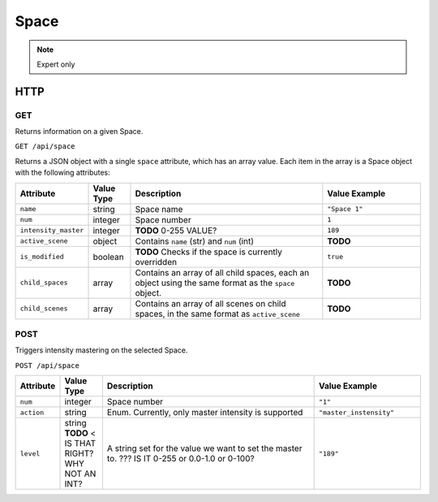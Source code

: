 Space
#####
.. note:: Expert only

HTTP
****

GET
===

Returns information on a given Space.

``GET /api/space``

Returns a JSON object with a single ``space`` attribute, which has an array value. Each item in the array is a Space object with the following attributes:

.. list-table::
   :widths: 2 2 10 5
   :header-rows: 1

   * - Attribute
     - Value Type
     - Description
     - Value Example
   * - ``name``
     - string
     - Space name
     - ``"Space 1"``
   * - ``num``
     - integer
     - Space number
     - ``1``
   * - ``intensity_master``
     - integer
     - **TODO** 0-255 VALUE?
     - ``189``
   * - ``active_scene``
     - object
     - Contains ``name`` (str) and ``num`` (int)
     - **TODO**
   * - ``is_modified``
     - boolean
     - **TODO** Checks if the space is currently overridden 
     - ``true``
   * - ``child_spaces``
     - array
     - Contains an array of all child spaces, each an object using the same format as the ``space`` object.
     - **TODO**
   * - ``child_scenes``
     - array
     - Contains an array of all scenes on child spaces, in the same format as ``active_scene``
     - **TODO**


POST
====

Triggers intensity mastering on the selected Space.

``POST /api/space``

.. list-table::
   :widths: 2 2 10 5
   :header-rows: 1

   * - Attribute
     - Value Type
     - Description
     - Value Example
   * - ``num``
     - integer
     - Space number
     - ``"1"``
   * - ``action``
     - string
     - Enum. Currently, only master intensity is supported
     - ``"master_instensity"``
   * - ``level``
     - string **TODO** < IS THAT RIGHT? WHY NOT AN INT?
     - A string set for the value we want to set the master to. ??? IS IT 0-255 or 0.0-1.0 or 0-100?
     - ``"189"``